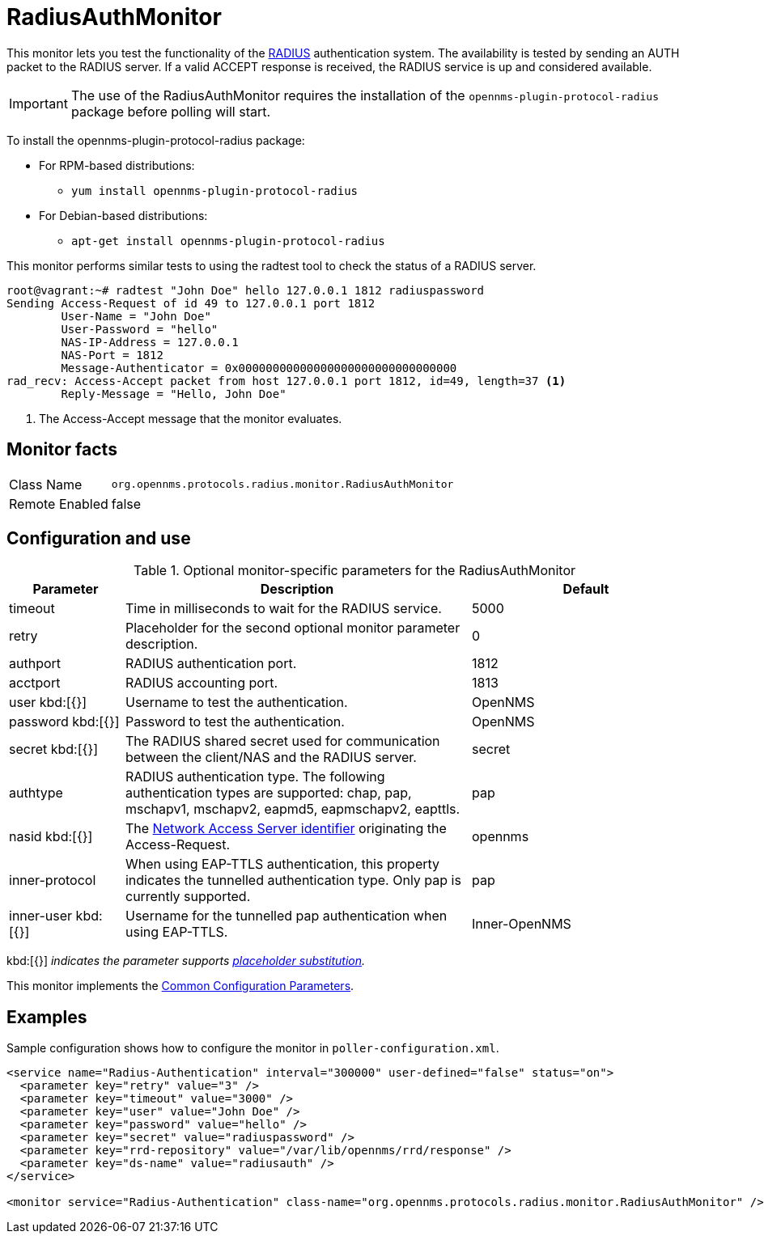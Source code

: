
= RadiusAuthMonitor

This monitor lets you test the functionality of the link:http://freeradius.org/rfc/rfc2865.html[RADIUS] authentication system.
The availability is tested by sending an AUTH packet to the RADIUS server.
If a valid ACCEPT response is received, the RADIUS service is up and considered available.

IMPORTANT: The use of the RadiusAuthMonitor requires the installation of the `opennms-plugin-protocol-radius` package before polling will start.

****
To install the opennms-plugin-protocol-radius package:

* For RPM-based distributions:
** `yum install opennms-plugin-protocol-radius`
* For Debian-based distributions:
** `apt-get install opennms-plugin-protocol-radius`
****

This monitor performs similar tests to using the radtest tool to check the status of a RADIUS server.

[source, bash]
----
root@vagrant:~# radtest "John Doe" hello 127.0.0.1 1812 radiuspassword
Sending Access-Request of id 49 to 127.0.0.1 port 1812
	User-Name = "John Doe"
	User-Password = "hello"
	NAS-IP-Address = 127.0.0.1
	NAS-Port = 1812
	Message-Authenticator = 0x00000000000000000000000000000000
rad_recv: Access-Accept packet from host 127.0.0.1 port 1812, id=49, length=37 <1>
	Reply-Message = "Hello, John Doe"
----
<1> The Access-Accept message that the monitor evaluates.

== Monitor facts

[options="autowidth"]
|===
| Class Name     | `org.opennms.protocols.radius.monitor.RadiusAuthMonitor`
| Remote Enabled | false
|===

== Configuration and use

.Optional monitor-specific parameters for the RadiusAuthMonitor
[options="header"]
[cols="1,3,2"]
|===
| Parameter        | Description                                                               | Default 
| timeout        | Time in milliseconds to wait for the RADIUS service.                                            | 5000
| retry          | Placeholder for the second optional monitor parameter description.                      | 0
| authport       | RADIUS authentication port.                                                                     |1812
| acctport      | RADIUS accounting port.                                                                         | 1813
| user kbd:[{}]
           | Username to test the authentication.                                                               | OpenNMS
| password kbd:[{}]
       | Password to test the authentication.                                                               | OpenNMS
| secret kbd:[{}]
         | The RADIUS shared secret used for communication between the client/NAS
                     and the RADIUS server.                                                                          | secret
| authtype       | RADIUS authentication type. The following authentication types are supported:
                     chap, pap, mschapv1, mschapv2, eapmd5, eapmschapv2, eapttls.                         | pap
| nasid kbd:[{}]
         | The link:http://freeradius.org/rfc/rfc2865.html#NAS-Identifier[Network Access Server identifier]
                     originating the Access-Request.                                                                 | opennms
| inner-protocol | When using EAP-TTLS authentication, this property indicates the tunnelled authentication type.
                     Only pap is currently supported.                                                                | pap
| inner-user kbd:[{}]
    | Username for the tunnelled pap authentication when using EAP-TTLS.                              | Inner-OpenNMS
|===
kbd:[{}] _indicates the parameter supports <<service-assurance/monitors/introduction.adoc#ga-service-assurance-monitors-placeholder-substitution-parameters, placeholder substitution>>._

This monitor implements the <<service-assurance/monitors/introduction.adoc#ga-service-assurance-monitors-common-parameters, Common Configuration Parameters>>.

== Examples
Sample configuration shows how to configure the monitor in `poller-configuration.xml`.

[source, xml]
----
<service name="Radius-Authentication" interval="300000" user-defined="false" status="on">
  <parameter key="retry" value="3" />
  <parameter key="timeout" value="3000" />
  <parameter key="user" value="John Doe" />
  <parameter key="password" value="hello" />
  <parameter key="secret" value="radiuspassword" />
  <parameter key="rrd-repository" value="/var/lib/opennms/rrd/response" />
  <parameter key="ds-name" value="radiusauth" />
</service>

<monitor service="Radius-Authentication" class-name="org.opennms.protocols.radius.monitor.RadiusAuthMonitor" />
----
